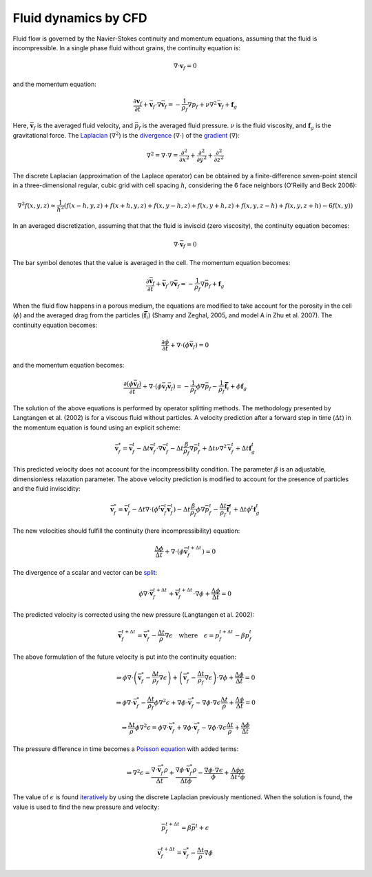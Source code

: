 Fluid dynamics by CFD
=====================
Fluid flow is governed by the Navier-Stokes continuity and momentum equations,
assuming that the fluid is incompressible. In a single phase fluid without
grains, the continuity equation is:

.. math::
    \nabla \cdot \boldsymbol{v}_f = 0

and the momentum equation:

.. math::
    \frac{\partial \boldsymbol{v}_f}{\partial t}
    + \bar{\boldsymbol{v}}_f \cdot \nabla \bar{\boldsymbol{v}}_f =
    - \frac{1}{\rho_f} \nabla p_f + \nu \nabla^2 \bar{\boldsymbol{v}}_f
    + \boldsymbol{f}_g

Here, :math:`\bar{\boldsymbol{v}}_f` is the averaged fluid velocity,
and :math:`\bar{p}_f` is the averaged fluid pressure. :math:`\nu` is the fluid
viscosity, and :math:`\boldsymbol{f}_g` is the gravitational force.  The
`Laplacian`_ (:math:`\nabla^2`) is the `divergence`_ (:math:`\nabla \cdot`) of
the `gradient`_ (:math:`\nabla`):

.. math::
    \nabla^2 = \nabla \cdot \nabla = 
    \frac{\partial^2}{\partial x^2} +
    \frac{\partial^2}{\partial y^2} +
    \frac{\partial^2}{\partial z^2}

The discrete Laplacian (approximation of the Laplace operator) can be obtained
by a finite-difference seven-point stencil in a three-dimensional regular, cubic
grid with cell spacing :math:`h`, considering the 6 face neighbors (O'Reilly and
Beck 2006):

.. math::
    % OReilly and Beck 2006 A Family of Large-Stencil Discrete Laplacian
    % Approximations in Three Dimensions
    \nabla^2 f(x,y,z) \approx \frac{1}{h^2} \left(
    f(x-h,y,z) + f(x+h,y,z) + f(x,y-h,z) +
    f(x,y+h,z) + f(x,y,z-h) + f(x,y,z+h) - 6f(x,y) \right)

In an averaged discretization, assuming that that the fluid is inviscid (zero
viscosity), the continuity equation becomes:

.. math::
    \nabla \cdot \bar{\boldsymbol{v}}_f = 0

The bar symbol denotes that the value is averaged in the cell. The momentum
equation becomes:

.. math::
    \frac{\partial \bar{\boldsymbol{v}}_f}{\partial t}
    + \bar{\boldsymbol{v}}_f \cdot \nabla \bar{\boldsymbol{v}}_f =
    - \frac{1}{\rho_f} \nabla \bar{p}_f
    + \boldsymbol{f}_g

When the fluid flow happens in a porous medium, the equations are modified to
take account for the porosity in the cell (:math:`\phi`) and the averaged drag
from the particles (:math:`\boldsymbol{\bar{f}}_i`) (Shamy and Zeghal, 2005, and
model A in Zhu et al. 2007). The continuity equation becomes:

.. math::
    \frac{\partial \phi}{\partial t}
    + \nabla \cdot (\phi \bar{\boldsymbol{v}}_f) = 0

and the momentum equation becomes:

.. math::
    \frac{\partial (\phi \bar{\boldsymbol{v}}_f)}{\partial t}
    + \nabla \cdot (\phi \bar{\boldsymbol{v}}_f \bar{\boldsymbol{v}}_f) =
    - \frac{1}{\rho_f} \phi \nabla \bar{p}_f
    - \frac{1}{\rho_f} \boldsymbol{\bar{f}}_i
    + \phi \boldsymbol{f}_g

The solution of the above equations is performed by operator splitting methods.
The methodology presented by Langtangen et al. (2002) is for a viscous fluid
without particles. A velocity prediction after a forward step in time
(:math:`\Delta t`) in the momentum equation is found using an explicit scheme:

.. math::
    \bar{\boldsymbol{v}}^*_f = \bar{\boldsymbol{v}}^t_f
    - \Delta t \bar{\boldsymbol{v}}^t_f \cdot \nabla \bar{\boldsymbol{v}}^t_f
    - \Delta t \frac{\beta}{\rho_f} \nabla \bar{p}_f^t
    + \Delta t \nu \nabla^2 \bar{\boldsymbol{v}}_f^t
    + \Delta t \boldsymbol{f}_g^t

This predicted velocity does not account for the incompressibility condition.
The parameter :math:`\beta` is an adjustable, dimensionless relaxation
parameter. The above velocity prediction is modified to account for the presence
of particles and the fluid inviscidity:

.. math::
    \bar{\boldsymbol{v}}^*_f = \bar{\boldsymbol{v}}^t_f 
    - \Delta t \nabla \cdot (\phi^t \bar{\boldsymbol{v}}_f^t \bar{\boldsymbol{v}}_f^t)
    - \Delta t \frac{\beta}{\rho_f} \phi \nabla \bar{p}_f^t
    - \frac{\Delta t}{\rho_f} \boldsymbol{\bar{f}}_i^t
    + \Delta t \phi^t \boldsymbol{f}_g^t

The new velocities should fulfill the continuity (here incompressibility)
equation:

.. math::
    \frac{\Delta \phi}{\Delta t} + \nabla \cdot (\phi
    \bar{\boldsymbol{v}}_f^{t+\Delta t}) = 0

The divergence of a scalar and vector can be `split`_:

.. math::
    \phi \nabla \cdot \bar{\boldsymbol{v}}_f^{t+\Delta t} +
    \bar{\boldsymbol{v}}_f^{t+\Delta t} \cdot \nabla \phi
    + \frac{\Delta \phi}{\Delta t} = 0

The predicted velocity is corrected using the new pressure (Langtangen et al.
2002):

.. math::
    \bar{\boldsymbol{v}}_f^{t+\Delta t} = \bar{\boldsymbol{v}}_f^*
    - \frac{\Delta t}{\rho} \nabla \epsilon
    \quad \text{where} \quad
    \epsilon = p_f^{t+\Delta t} - \beta p_f^t

The above formulation of the future velocity is put into the continuity
equation:

.. math::
    \Rightarrow
    \phi \nabla \cdot
    \left( \bar{\boldsymbol{v}}^*_f - \frac{\Delta t}{\rho_f} \nabla \epsilon \right)
    +
    \left( \bar{\boldsymbol{v}}^*_f - \frac{\Delta t}{\rho_f} \nabla \epsilon \right)
    \cdot \nabla \phi + \frac{\Delta \phi}{\Delta t} = 0

.. math::
    \Rightarrow
    \phi \nabla \cdot
    \bar{\boldsymbol{v}}^*_f - \frac{\Delta t}{\rho_f} \phi \nabla^2 \epsilon
    + \nabla \phi \cdot \bar{\boldsymbol{v}}^*_f
    - \nabla \phi \cdot \nabla \epsilon \frac{\Delta t}{\rho}
    + \frac{\Delta \phi}{\Delta t} = 0

.. math::
    \Rightarrow
    \frac{\Delta t}{\rho} \phi \nabla^2 \epsilon
    = \phi \nabla \cdot \bar{\boldsymbol{v}}^*_f
    + \nabla \phi \cdot \bar{\boldsymbol{v}}^*_f
    - \nabla \phi \cdot \nabla \epsilon \frac{\Delta t}{\rho}
    + \frac{\Delta \phi}{\Delta t}

The pressure difference in time becomes a `Poisson equation`_ with added terms:

.. math::
    \Rightarrow
    \nabla^2 \epsilon
    = \frac{\nabla \cdot \bar{\boldsymbol{v}}^*_f \rho}{\Delta t}
    + \frac{\nabla \phi \cdot \bar{\boldsymbol{v}}^*_f \rho}{\Delta t \phi}
    - \frac{\nabla \phi \cdot \nabla \epsilon}{\phi}
    + \frac{\Delta \phi \rho}{\Delta t^2 \phi}

The value of :math:`\epsilon` is found `iteratively`_ by using the discrete
Laplacian previously mentioned. When the solution is found, the value is used to
find the new pressure and velocity:

.. math::
    \bar{p}_f^{t+\Delta t} = \beta \bar{p}^t + \epsilon

.. math::
    \bar{\boldsymbol{v}}_f^{t+\Delta t} =
    \bar{\boldsymbol{v}}^*_f - \frac{\Delta t}{\rho} \nabla \phi




.. _Laplacian: https://en.wikipedia.org/wiki/Laplace_operator 
.. _divergence: https://en.wikipedia.org/wiki/Divergence
.. _gradient: https://en.wikipedia.org/wiki/Gradient
.. _split: http://www.wolframalpha.com/input/?i=div(p+v)
.. _Poisson equation: https://en.wikipedia.org/wiki/Poisson's_equation
.. _iteratively: https://en.wikipedia.org/wiki/Relaxation_(iterative_method)

